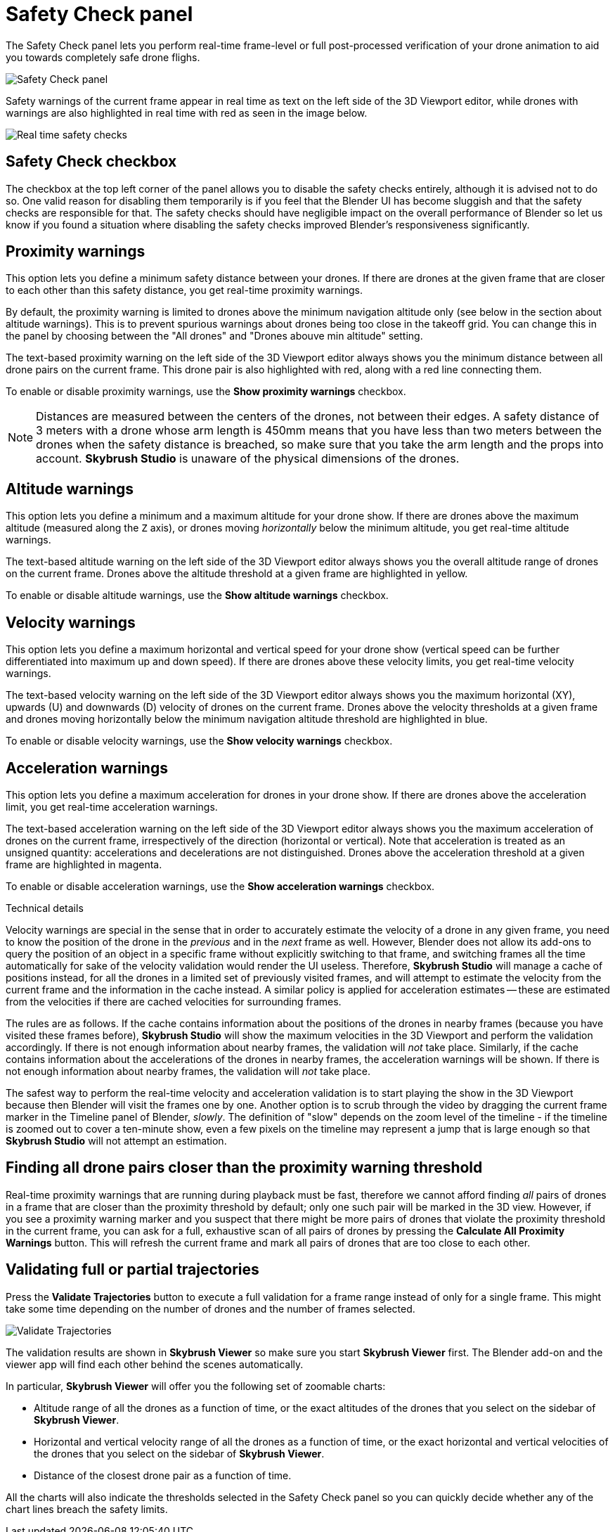 = Safety Check panel
:imagesdir: ../../../assets/images
:experimental:

The Safety Check panel lets you perform real-time frame-level or full post-processed verification of your drone animation to aid you towards completely safe drone flighs.

image::panels/safety_check/safety_check.jpg[Safety Check panel]

Safety warnings of the current frame appear in real time as text on the left side of the 3D Viewport editor, while drones with warnings are also highlighted in real time with red as seen in the image below.

image::panels/safety_check/real_time_safety_checks.jpg[Real time safety checks]

== Safety Check checkbox

The checkbox at the top left corner of the panel allows you to disable the safety checks entirely, although it is advised not to do so. One valid reason for disabling them temporarily is if you feel that the Blender UI has become sluggish and that the safety checks are responsible for that. The safety checks should have negligible impact on the overall performance of Blender so let us know if you found a situation where disabling the safety checks improved Blender's responsiveness significantly.

== Proximity warnings

This option lets you define a minimum safety distance between your drones. If there are drones at the given frame that are closer to each other than this safety distance, you get real-time proximity warnings.

By default, the proximity warning is limited to drones above the minimum navigation altitude only (see below in the section about altitude warnings). This is to prevent spurious warnings about drones being too close in the takeoff grid. You can change this in the panel by choosing between the "All drones" and "Drones abouve min altitude" setting.

The text-based proximity warning on the left side of the 3D Viewport editor always shows you the minimum distance between all drone pairs on the current frame. This drone pair is also highlighted with red, along with a red line connecting them.

To enable or disable proximity warnings, use the btn:[Show proximity warnings] checkbox.

NOTE: Distances are measured between the centers of the drones, not between their edges. A safety distance of 3 meters with a drone whose arm length is 450mm means that you have less than two meters between the drones when the safety distance is breached, so make sure that you take the arm length and the props into account. *Skybrush Studio* is unaware of the physical dimensions of the drones.

== Altitude warnings

This option lets you define a minimum and a maximum altitude for your drone show. If there are drones above the maximum altitude (measured along the `Z` axis), or drones moving _horizontally_ below the minimum altitude, you get real-time altitude warnings.

The text-based altitude warning on the left side of the 3D Viewport editor always shows you the overall altitude range of drones on the current frame. Drones above the altitude threshold at a given frame are highlighted in yellow.

To enable or disable altitude warnings, use the btn:[Show altitude warnings] checkbox.

== Velocity warnings

This option lets you define a maximum horizontal and vertical speed for your drone show (vertical speed can be further differentiated into maximum up and down speed). If there are drones above these velocity limits, you get real-time velocity warnings.

The text-based velocity warning on the left side of the 3D Viewport editor always shows you the maximum horizontal (XY), upwards (U) and downwards (D) velocity of drones on the current frame. Drones above the velocity thresholds at a given frame and drones moving horizontally below the minimum navigation altitude threshold are highlighted in blue.

To enable or disable velocity warnings, use the btn:[Show velocity warnings] checkbox.

== Acceleration warnings

This option lets you define a maximum acceleration for drones in your drone show. If there are drones above the acceleration limit, you get real-time acceleration warnings.

The text-based acceleration warning on the left side of the 3D Viewport editor always shows you the maximum acceleration of drones on the current frame, irrespectively of the direction (horizontal or vertical). Note that acceleration is treated as an unsigned quantity: accelerations and decelerations are not distinguished. Drones above the acceleration threshold at a given frame are highlighted in magenta.

To enable or disable acceleration warnings, use the btn:[Show acceleration warnings] checkbox.


.Technical details
****
Velocity warnings are special in the sense that in order to accurately estimate the velocity of a drone in any given frame, you need to know the position of the drone in the _previous_ and in the _next_ frame as well. However, Blender does not allow its add-ons to query the position of an object in a specific frame without explicitly switching to that frame, and switching frames all the time automatically for sake of the velocity validation would render the UI useless. Therefore, *Skybrush Studio* will manage a cache of positions instead, for all the drones in a limited set of previously visited frames, and will attempt to estimate the velocity from the current frame and the information in the cache instead. A similar policy is applied for acceleration estimates -- these are estimated from the velocities if there are cached velocities for surrounding frames.

The rules are as follows. If the cache contains information about the positions of the drones in nearby frames (because you have visited these frames before), *Skybrush Studio* will show the maximum velocities in the 3D Viewport and perform the validation accordingly. If there is not enough information about nearby frames, the validation will _not_ take place. Similarly, if the cache contains information about the accelerations of the drones in nearby frames, the acceleration warnings will be shown. If there is not enough information about nearby frames, the validation will _not_ take place.

The safest way to perform the real-time velocity and acceleration validation is to start playing the show in the 3D Viewport because then Blender will visit the frames one by one. Another option is to scrub through the video by dragging the current frame marker in the Timeline panel of Blender, _slowly_. The definition of "slow" depends on the zoom level of the timeline - if the timeline is zoomed out to cover a ten-minute show, even a few pixels on the timeline may represent a jump that is large enough so that *Skybrush Studio* will not attempt an estimation.
****

== Finding all drone pairs closer than the proximity warning threshold

Real-time proximity warnings that are running during playback must be fast, therefore we cannot afford finding _all_ pairs of drones in a frame that are closer than the proximity threshold by default; only one such pair will be marked in the 3D view. However, if you see a proximity warning marker and you suspect that there might be more pairs of drones that violate the proximity threshold in the current frame, you can ask for a full, exhaustive scan of all pairs of drones by pressing the btn:[Calculate All Proximity Warnings] button. This will refresh the current frame and mark all pairs of drones that are too close to each other.

== Validating full or partial trajectories

Press the btn:[Validate Trajectories] button to execute a full validation for a frame range instead of only for a single frame. This might take some time depending on the number of drones and the number of frames selected.

image::panels/safety_check/validate_trajectories.jpg[Validate Trajectories]

The validation results are shown in *Skybrush Viewer* so make sure you start *Skybrush Viewer* first. The Blender add-on and the viewer app will find each other behind the scenes automatically.

In particular, *Skybrush Viewer* will offer you the following set of zoomable charts:

* Altitude range of all the drones as a function of time, or the exact altitudes of the drones that you select on the sidebar of *Skybrush Viewer*.

* Horizontal and vertical velocity range of all the drones as a function of time, or the exact horizontal and vertical velocities of the drones that you select on the sidebar of *Skybrush Viewer*.

* Distance of the closest drone pair as a function of time.

All the charts will also indicate the thresholds selected in the Safety Check panel so you can quickly decide whether any of the chart lines breach the safety limits.

